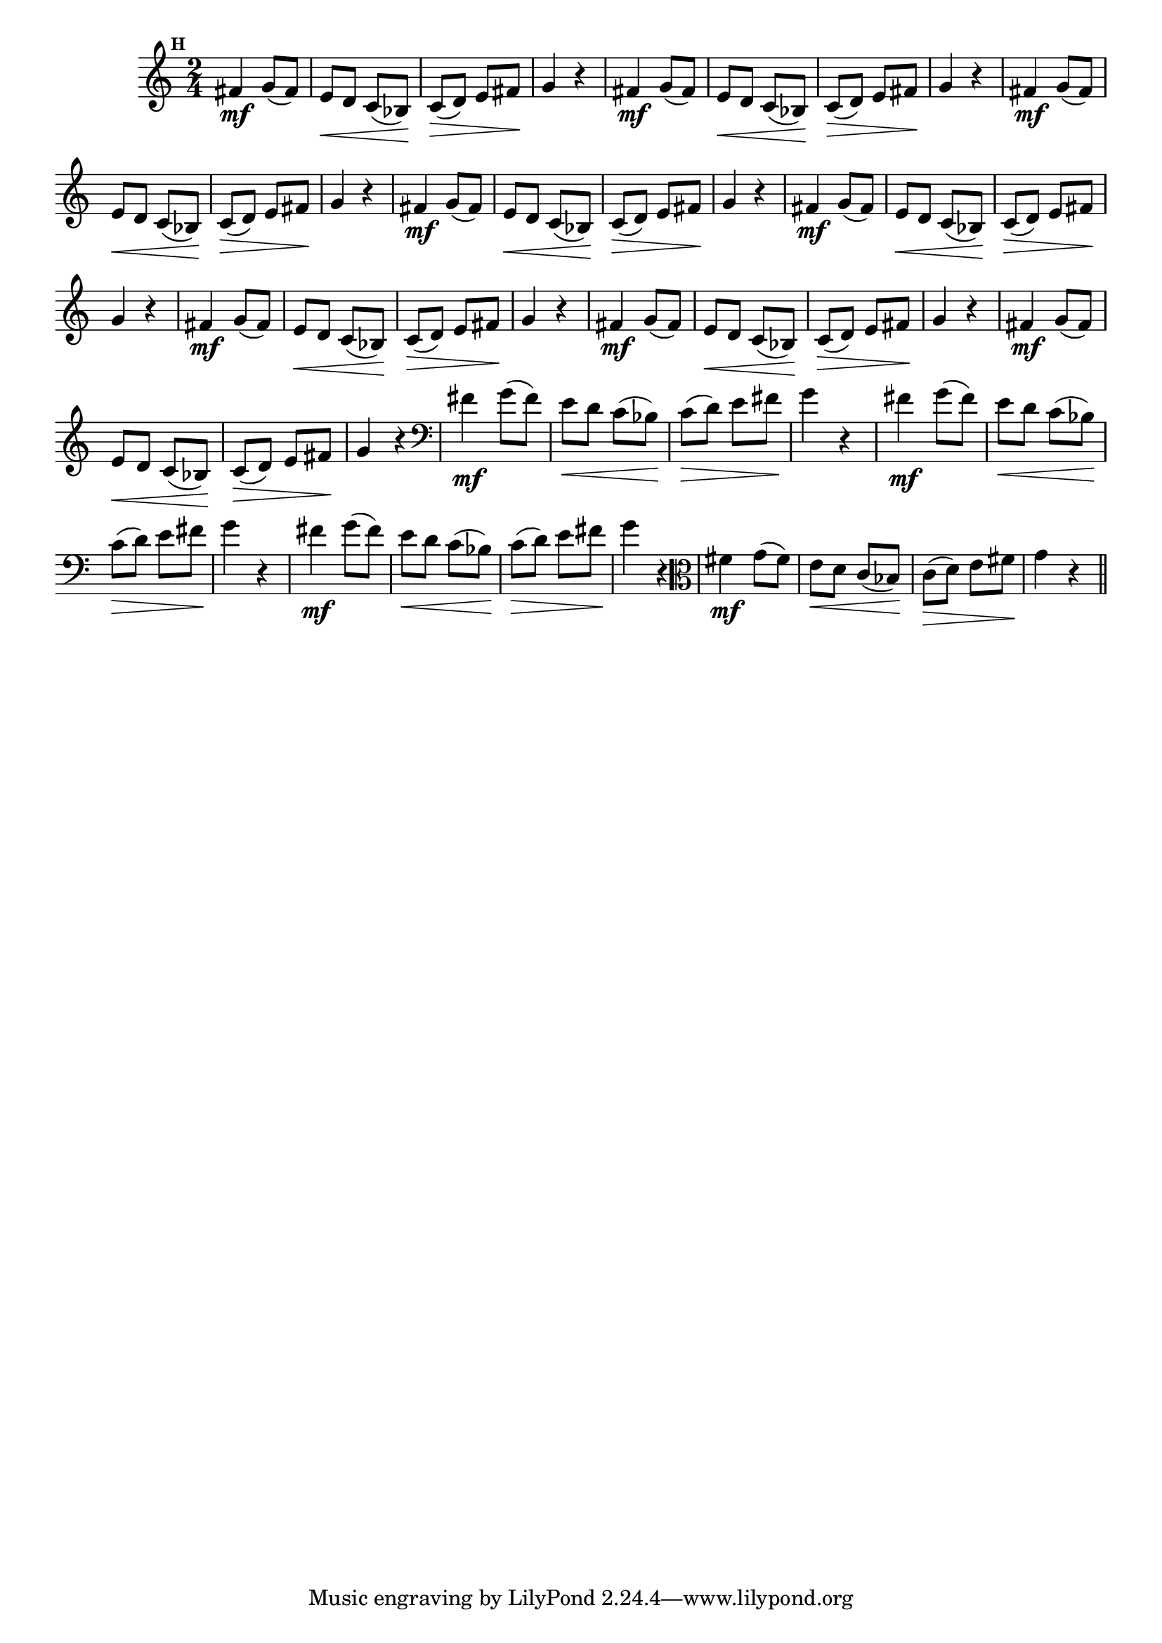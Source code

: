 
\version "2.14.2"

                                %\header { texidoc="Mais Perguntas e Respostas"}

\relative c' {

  \time 2/4 
  \override Score.BarNumber #'transparent = ##t
                                %\override Score.RehearsalMark #'font-family = #'roman
  \override Score.RehearsalMark #'font-size = #-2
  \set Score.markFormatter = #format-mark-numbers


  \mark 8
                                %\override NoteHead #'font-size = #-2

                                % CLARINETE

  \tag #'cl {
    fis4\mf g8( fis) e\< d  c( bes\!) c\>( d) e fis\! g4 r
  }

                                % FLAUTA

  \tag #'fl {
    fis4\mf g8( fis) e\< d  c( bes\!) c\>( d) e fis\! g4 r
  }

                                % OBOÉ

  \tag #'ob {
    fis4\mf g8( fis) e\< d  c( bes\!) c\>( d) e fis\! g4 r
  }

                                % SAX ALTO

  \tag #'saxa {
    fis4\mf g8( fis) e\< d  c( bes\!) c\>( d) e fis\! g4 r
  }

                                % SAX TENOR

  \tag #'saxt {
    fis4\mf g8( fis) e\< d  c( bes\!) c\>( d) e fis\! g4 r
  }

                                % SAX GENES

  \tag #'saxg {
    fis4\mf g8( fis) e\< d  c( bes\!) c\>( d) e fis\! g4 r
  }

                                % TROMPETE

  \tag #'tpt {
    fis4\mf g8( fis) e\< d  c( bes\!) c\>( d) e fis\! g4 r
  }

                                % TROMPA

  \tag #'tpa {
    fis4\mf g8( fis) e\< d  c( bes\!) c\>( d) e fis\! g4 r
  }


                                % TROMBONE

  \tag #'tbn {
    \clef bass
    fis4\mf g8( fis) e\< d  c( bes\!) c\>( d) e fis\! g4 r
  }

                                % TUBA MIB

  \tag #'tbamib {
    \clef bass
    fis4\mf g8( fis) e\< d  c( bes\!) c\>( d) e fis\! g4 r
  }

                                % TUBA SIB

  \tag #'tbasib {
    \clef bass
    fis4\mf g8( fis) e\< d  c( bes\!) c\>( d) e fis\! g4 r
  }


                                % VIOLA

  \tag #'vla {
    \clef alto
    fis4\mf g8( fis) e\< d  c( bes\!) c\>( d) e fis\! g4 r
  }



                                % FINAL

  \bar "||"

}



